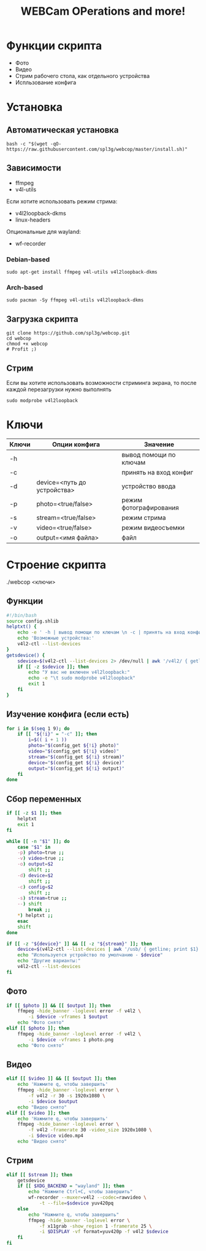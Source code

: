 #+title: WEBCam OPerations and more!
#+property: header-args :tangle webcop
#+auto_tangle: t
* Функции скрипта
 * Фото
 * Видео
 * Стрим рабочего стола, как отдельного устройства
 * Испльзование конфига
* Установка
** Автоматическая установка
#+begin_src
bash -c "$(wget -qO- https://raw.githubusercontent.com/spl3g/webcop/master/install.sh)"
#+end_src
** Зависимости
- ffmpeg
- v4l-utils
Если хотите использовать режим стрима:
- v4l2loopback-dkms
- linux-headers
Опциональные для wayland:
- wf-recorder
*** Debian-based
#+begin_src
sudo apt-get install ffmpeg v4l-utils v4l2loopback-dkms
#+end_src
*** Arch-based
#+begin_src
sudo pacman -Sy ffmpeg v4l-utils v4l2loopback-dkms
#+end_src
** Загрузка скрипта
#+begin_src
git clone https://github.com/spl3g/webcop.git
cd webcop
chmod +x webcop
# Profit ;)
#+end_src
** Стрим
Если вы хотите использовать возможности стриминга экрана, то после каждой перезагрузки нужно выполнять
#+begin_src
sudo modprobe v4l2loopback
#+end_src
* Ключи
| Ключи | Опции конфига               | Значение               |
|-------+-----------------------------+------------------------|
| -h    |                             | вывод помощи по ключам |
| -c    |                             | принять на вход конфиг |
| -d    | device=<путь до устройства> | устройство ввода       |
| -p    | photo=<true/false>          | режим фотографирования |
| -s    | stream=<true/false>         | режим стрима           |
| -v    | video=<true/false>          | режим видеосъемки      |
| -o    | output=<имя файла>          | файл                   |
* Строение скрипта
./webcop <ключи>
** Функции
#+begin_src bash
#!/bin/bash
source config.shlib
helptxt() {
    echo -e ' -h | вывод помощи по ключам \n -c | принять на вход конфиг \n -p | режим фотографирования \n -v | режим видеосъемки \n -s | режим стрима \n -o | файл \n'
    echo 'Возможные устройства:'
    v4l2-ctl --list-devices
}
getsdevice() {
    sdevice=$(v4l2-ctl --list-devices 2> /dev/null | awk '/v4l2/ { getline; print $1}')
    if [[ -z $sdevice ]]; then
        echo "У вас не включен v4l2loopback:"
        echo -e "\t sudo modprobe v4l2loopback"
        exit 1
    fi
}
#+end_src

** Изучение конфига (если есть)
#+begin_src bash
for i in $(seq 1 9); do
    if [[ "${!i}" = "-c" ]]; then
        i=$(( i + 1 ))
        photo="$(config_get ${!i} photo)"
        video="$(config_get ${!i} video)"
        stream="$(config_get ${!i} stream)"
        device="$(config_get ${!i} device)"
        output="$(config_get ${!i} output)"
    fi
done
#+end_src

** Сбор переменных
#+begin_src bash
if [[ -z $1 ]]; then
    helptxt
    exit 1
fi

while [[ -n "$1" ]]; do
    case "$1" in
    -p) photo=true ;;
    -v) video=true ;;
    -o) output=$2
        shift ;;
    -d) device=$2
        shift ;;
    -c) config=$2
        shift ;;
    -s) stream=true ;;
    --) shift
        break ;;
    ,*) helptxt ;;
    esac
    shift
done

if [[ -z "${device}" ]] && [[ -z "${stream}" ]]; then
    device=$(v4l2-ctl --list-devices | awk '/usb/ { getline; print $1}')
    echo "Используется устройство по умолчанию - $device"
    echo "Другие варианты:"
    v4l2-ctl --list-devices
fi
#+end_src


** Фото
#+begin_src bash
if [[ $photo ]] && [[ $output ]]; then
    ffmpeg -hide_banner -loglevel error -f v4l2 \
        -i $device -vframes 1 $output
    echo "Фото снято"
elif [[ $photo ]]; then
    ffmpeg -hide_banner -loglevel error -f v4l2 \
        -i $device -vframes 1 photo.png
    echo "Фото снято"
#+end_src

** Видео
#+begin_src bash
elif [[ $video ]] && [[ $output ]]; then
    echo 'Нажмите q, чтобы завершить'
    ffmpeg -hide_banner -loglevel error \
        -f v4l2 -r 30 -s 1920x1080 \
        -i $device $output
    echo "Видео снято"
elif [[ $video ]]; then
    echo 'Нажмите q, чтобы завершить'
    ffmpeg -hide_banner -loglevel error \
        -f v4l2 -framerate 30 -video_size 1920x1080 \
        -i $device video.mp4
    echo "Видео снято"
#+end_src

** Стрим
#+begin_src bash
elif [[ $stream ]]; then
    getsdevice
    if [[ $XDG_BACKEND = "wayland" ]]; then
        echo "Нажмите Ctrl+C, чтобы завершить"
        wf-recorder --muxer=v4l2 --codec=rawvideo \
            -t --file=$sdevice yuv420pq
    else
        echo "Нажмите q, чтобы завершить"
        ffmpeg -hide_banner -loglevel error \
            -f x11grab -show_region 1 -framerate 25 \
            -i $DISPLAY -vf format=yuv420p -f v4l2 $sdevice
    fi
fi
#+end_src

